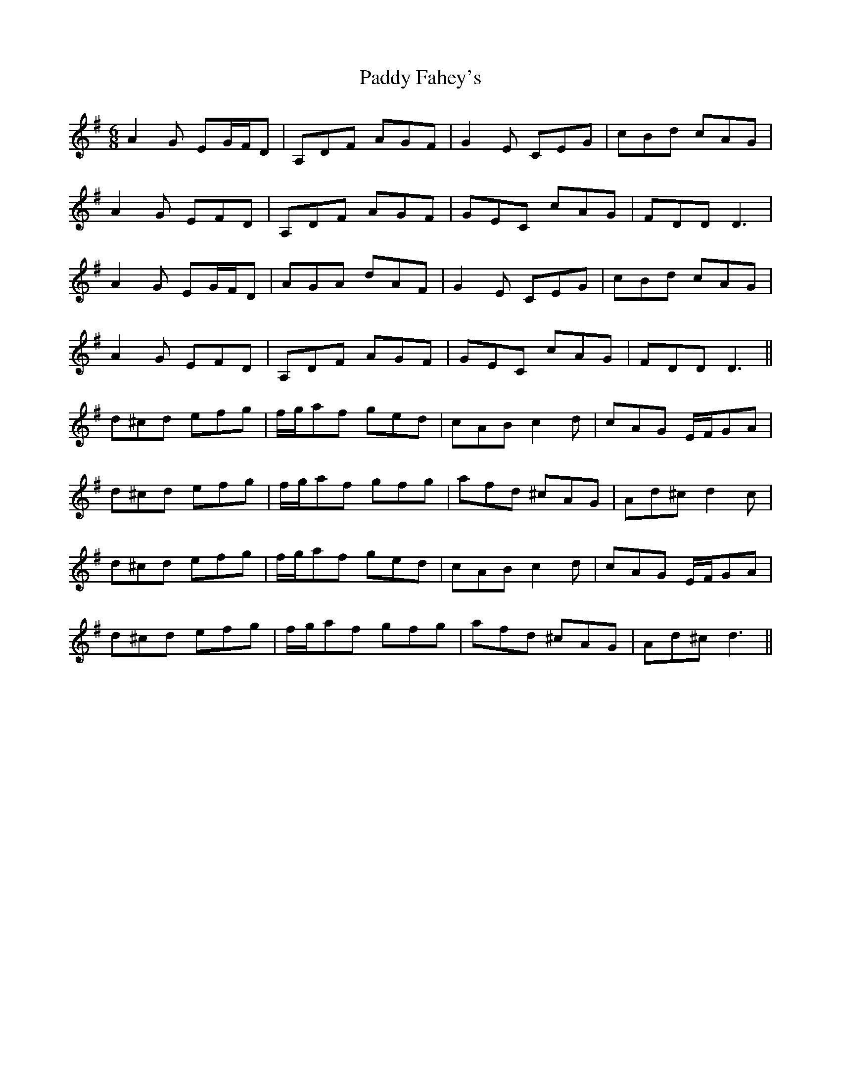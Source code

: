 X: 31104
T: Paddy Fahey's
R: jig
M: 6/8
K: Dmixolydian
A2G EG/F/D|A,DF AGF|G2E CEG|cBd cAG|
A2G EFD|A,DF AGF|GEC cAG|FDD D3|
A2G EG/F/D|AGA dAF|G2E CEG|cBd cAG|
A2G EFD|A,DF AGF|GEC cAG|FDD D3||
d^cd efg|f/g/af ged|cAB c2d|cAG E/F/GA|
d^cd efg|f/g/af gfg|afd ^cAG|Ad^c d2c|
d^cd efg|f/g/af ged|cAB c2d|cAG E/F/GA|
d^cd efg|f/g/af gfg|afd ^cAG|Ad^c d3||

